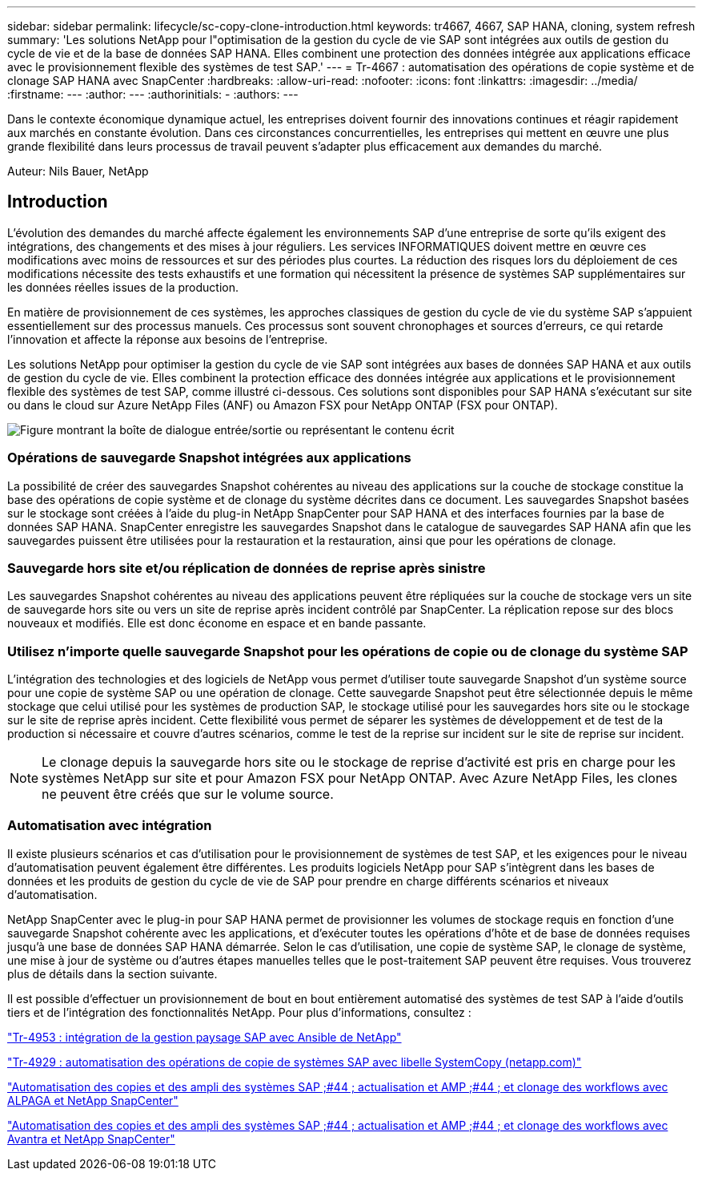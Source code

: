 ---
sidebar: sidebar 
permalink: lifecycle/sc-copy-clone-introduction.html 
keywords: tr4667, 4667, SAP HANA, cloning, system refresh 
summary: 'Les solutions NetApp pour l"optimisation de la gestion du cycle de vie SAP sont intégrées aux outils de gestion du cycle de vie et de la base de données SAP HANA. Elles combinent une protection des données intégrée aux applications efficace avec le provisionnement flexible des systèmes de test SAP.' 
---
= Tr-4667 : automatisation des opérations de copie système et de clonage SAP HANA avec SnapCenter
:hardbreaks:
:allow-uri-read: 
:nofooter: 
:icons: font
:linkattrs: 
:imagesdir: ../media/
:firstname: ---
:author: ---
:authorinitials: -
:authors: ---


[role="lead"]
Dans le contexte économique dynamique actuel, les entreprises doivent fournir des innovations continues et réagir rapidement aux marchés en constante évolution. Dans ces circonstances concurrentielles, les entreprises qui mettent en œuvre une plus grande flexibilité dans leurs processus de travail peuvent s'adapter plus efficacement aux demandes du marché.

Auteur: Nils Bauer, NetApp



== Introduction

L'évolution des demandes du marché affecte également les environnements SAP d'une entreprise de sorte qu'ils exigent des intégrations, des changements et des mises à jour réguliers. Les services INFORMATIQUES doivent mettre en œuvre ces modifications avec moins de ressources et sur des périodes plus courtes. La réduction des risques lors du déploiement de ces modifications nécessite des tests exhaustifs et une formation qui nécessitent la présence de systèmes SAP supplémentaires sur les données réelles issues de la production.

En matière de provisionnement de ces systèmes, les approches classiques de gestion du cycle de vie du système SAP s'appuient essentiellement sur des processus manuels. Ces processus sont souvent chronophages et sources d'erreurs, ce qui retarde l'innovation et affecte la réponse aux besoins de l'entreprise.

Les solutions NetApp pour optimiser la gestion du cycle de vie SAP sont intégrées aux bases de données SAP HANA et aux outils de gestion du cycle de vie. Elles combinent la protection efficace des données intégrée aux applications et le provisionnement flexible des systèmes de test SAP, comme illustré ci-dessous. Ces solutions sont disponibles pour SAP HANA s'exécutant sur site ou dans le cloud sur Azure NetApp Files (ANF) ou Amazon FSX pour NetApp ONTAP (FSX pour ONTAP).

image:sc-copy-clone-image1.png["Figure montrant la boîte de dialogue entrée/sortie ou représentant le contenu écrit"]



=== *Opérations de sauvegarde Snapshot intégrées aux applications*

La possibilité de créer des sauvegardes Snapshot cohérentes au niveau des applications sur la couche de stockage constitue la base des opérations de copie système et de clonage du système décrites dans ce document. Les sauvegardes Snapshot basées sur le stockage sont créées à l'aide du plug-in NetApp SnapCenter pour SAP HANA et des interfaces fournies par la base de données SAP HANA. SnapCenter enregistre les sauvegardes Snapshot dans le catalogue de sauvegardes SAP HANA afin que les sauvegardes puissent être utilisées pour la restauration et la restauration, ainsi que pour les opérations de clonage.



=== *Sauvegarde hors site et/ou réplication de données de reprise après sinistre*

Les sauvegardes Snapshot cohérentes au niveau des applications peuvent être répliquées sur la couche de stockage vers un site de sauvegarde hors site ou vers un site de reprise après incident contrôlé par SnapCenter. La réplication repose sur des blocs nouveaux et modifiés. Elle est donc économe en espace et en bande passante.



=== *Utilisez n'importe quelle sauvegarde Snapshot pour les opérations de copie ou de clonage du système SAP*

L'intégration des technologies et des logiciels de NetApp vous permet d'utiliser toute sauvegarde Snapshot d'un système source pour une copie de système SAP ou une opération de clonage. Cette sauvegarde Snapshot peut être sélectionnée depuis le même stockage que celui utilisé pour les systèmes de production SAP, le stockage utilisé pour les sauvegardes hors site ou le stockage sur le site de reprise après incident. Cette flexibilité vous permet de séparer les systèmes de développement et de test de la production si nécessaire et couvre d'autres scénarios, comme le test de la reprise sur incident sur le site de reprise sur incident.


NOTE: Le clonage depuis la sauvegarde hors site ou le stockage de reprise d'activité est pris en charge pour les systèmes NetApp sur site et pour Amazon FSX pour NetApp ONTAP. Avec Azure NetApp Files, les clones ne peuvent être créés que sur le volume source.



=== *Automatisation avec intégration*

Il existe plusieurs scénarios et cas d'utilisation pour le provisionnement de systèmes de test SAP, et les exigences pour le niveau d'automatisation peuvent également être différentes. Les produits logiciels NetApp pour SAP s'intègrent dans les bases de données et les produits de gestion du cycle de vie de SAP pour prendre en charge différents scénarios et niveaux d'automatisation.

NetApp SnapCenter avec le plug-in pour SAP HANA permet de provisionner les volumes de stockage requis en fonction d'une sauvegarde Snapshot cohérente avec les applications, et d'exécuter toutes les opérations d'hôte et de base de données requises jusqu'à une base de données SAP HANA démarrée. Selon le cas d'utilisation, une copie de système SAP, le clonage de système, une mise à jour de système ou d'autres étapes manuelles telles que le post-traitement SAP peuvent être requises. Vous trouverez plus de détails dans la section suivante.

Il est possible d'effectuer un provisionnement de bout en bout entièrement automatisé des systèmes de test SAP à l'aide d'outils tiers et de l'intégration des fonctionnalités NetApp. Pour plus d'informations, consultez :

https://docs.netapp.com/us-en/netapp-solutions-sap/lifecycle/lama-ansible-introduction.html["Tr-4953 : intégration de la gestion paysage SAP avec Ansible de NetApp"]

https://docs.netapp.com/us-en/netapp-solutions-sap/lifecycle/libelle-sc-overview.html["Tr-4929 : automatisation des opérations de copie de systèmes SAP avec libelle SystemCopy (netapp.com)"]

https://docs.netapp.com/us-en/netapp-solutions-sap/briefs/sap-alpaca-automation.html#solution-overview["Automatisation des copies et des ampli des systèmes SAP ;#44 ; actualisation et AMP ;#44 ; et clonage des workflows avec ALPAGA et NetApp SnapCenter"]

https://docs.netapp.com/us-en/netapp-solutions-sap/briefs/sap-avantra-automation.html#solution-overview["Automatisation des copies et des ampli des systèmes SAP ;#44 ; actualisation et AMP ;#44 ; et clonage des workflows avec Avantra et NetApp SnapCenter"]
